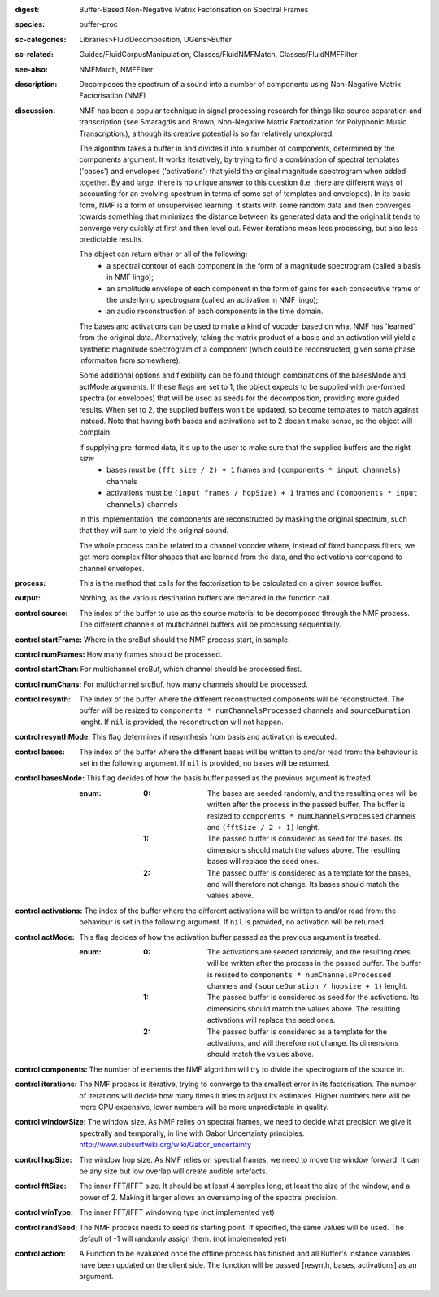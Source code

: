 :digest: Buffer-Based Non-Negative Matrix Factorisation on Spectral Frames
:species: buffer-proc
:sc-categories: Libraries>FluidDecomposition, UGens>Buffer
:sc-related: Guides/FluidCorpusManipulation, Classes/FluidNMFMatch, Classes/FluidNMFFilter
:see-also: NMFMatch, NMFFilter
:description: Decomposes the spectrum of a sound into a number of components using Non-Negative Matrix Factorisation (NMF)
:discussion: 
   NMF has been a popular technique in signal processing research for things like source separation and transcription (see Smaragdis and Brown, Non-Negative Matrix Factorization for Polyphonic Music Transcription.), although its creative potential is so far relatively  unexplored.

   The algorithm takes a buffer in and divides it into a number of components, determined by the components argument. It works iteratively, by trying to find a combination of spectral templates ('bases') and envelopes ('activations') that yield the original magnitude spectrogram when added together. By and large, there is no unique answer to this question (i.e. there are different ways of accounting for an evolving spectrum in terms of some set of templates and envelopes). In its basic form, NMF is a form of unsupervised learning: it starts with some random data and then converges towards something that minimizes the distance between its generated data and the original:it tends to converge very quickly at first and then level out. Fewer iterations mean less processing, but also less predictable results.

   The object can return either or all of the following:
   	* a spectral contour of each component in the form of a magnitude spectrogram (called a basis in NMF lingo);
   	* an amplitude envelope of each component in the form of gains for each consecutive frame of the underlying spectrogram (called an activation in NMF lingo);
   	* an audio reconstruction of each components in the time domain.

   The bases and activations can be used to make a kind of vocoder based on what NMF has 'learned' from the original data. Alternatively, taking the matrix product of a basis and an activation will yield a synthetic magnitude spectrogram of a component (which could be reconsructed, given some phase informaiton from somewhere).

   Some additional options and flexibility can be found through combinations of the basesMode and actMode arguments. If these flags are set to 1, the object expects to be supplied with pre-formed spectra (or envelopes) that will be used as seeds for the decomposition, providing more guided results. When set to 2, the supplied buffers won't be updated, so become templates to match against instead. Note that having both bases and activations set to 2 doesn't make sense, so the object will complain.

   If supplying pre-formed data, it's up to the user to make sure that the supplied buffers are the right size:
     * bases must be ``(fft size / 2) + 1`` frames and ``(components * input channels)`` channels
     * activations  must be ``(input frames / hopSize) + 1`` frames and ``(components * input channels)`` channels

   In this implementation, the components are reconstructed by masking the original spectrum, such that they will sum to yield the original sound.

   The whole process can be related to a channel vocoder where, instead of fixed bandpass filters, we get more complex filter shapes that are learned from the data, and the activations correspond to channel envelopes.

:process: This is the method that calls for the factorisation to be calculated on a given source buffer.
:output: Nothing, as the various destination buffers are declared in the function call.


:control source:

   The index of the buffer to use as the source material to be decomposed through the NMF process. The different channels of multichannel buffers will be processing sequentially.

:control startFrame:

   Where in the srcBuf should the NMF process start, in sample.

:control numFrames:

   How many frames should be processed.

:control startChan:

   For multichannel srcBuf, which channel should be processed first.

:control numChans:

   For multichannel srcBuf, how many channels should be processed.

:control resynth:

   The index of the buffer where the different reconstructed components will be reconstructed. The buffer will be resized to ``components * numChannelsProcessed`` channels and ``sourceDuration`` lenght. If ``nil`` is provided, the reconstruction will not happen.

:control resynthMode:

   This flag determines if resynthesis from basis and activation is executed.

:control bases:

   The index of the buffer where the different bases will be written to and/or read from: the behaviour is set in the following argument. If ``nil`` is provided, no bases will be returned.

:control basesMode:

   This flag decides of how the basis buffer passed as the previous argument is treated.

   :enum:

      :0:
         The bases are seeded randomly, and the resulting ones will be written after the process in the passed buffer. The buffer is resized to ``components * numChannelsProcessed`` channels and ``(fftSize / 2 + 1)`` lenght.

      :1:
         The passed buffer is considered as seed for the bases. Its dimensions should match the values above. The resulting bases will replace the seed ones.

      :2:
         The passed buffer is considered as a template for the bases, and will therefore not change. Its bases should match the values above.

:control activations:

   The index of the buffer where the different activations will be written to and/or read from: the behaviour is set in the following argument. If ``nil`` is provided, no activation will be returned.

:control actMode:

   This flag decides of how the activation buffer passed as the previous argument is treated.

   :enum:

      :0:
         The activations are seeded randomly, and the resulting ones will be written after the process in the passed buffer. The buffer is resized to ``components * numChannelsProcessed`` channels and ``(sourceDuration / hopsize + 1)`` lenght.

      :1:
         The passed buffer is considered as seed for the activations. Its dimensions should match the values above. The resulting activations will replace the seed ones.

      :2:
         The passed buffer is considered as a template for the activations, and will therefore not change. Its dimensions should match the values above.

:control components:

   The number of elements the NMF algorithm will try to divide the spectrogram of the source in.

:control iterations:

   The NMF process is iterative, trying to converge to the smallest error in its factorisation. The number of iterations will decide how many times it tries to adjust its estimates. Higher numbers here will be more CPU expensive, lower numbers will be more unpredictable in quality.

:control windowSize:

   The window size. As NMF relies on spectral frames, we need to decide what precision we give it spectrally and temporally, in line with Gabor Uncertainty principles. http://www.subsurfwiki.org/wiki/Gabor_uncertainty

:control hopSize:

   The window hop size. As NMF relies on spectral frames, we need to move the window forward. It can be any size but low overlap will create audible artefacts.

:control fftSize:

   The inner FFT/IFFT size. It should be at least 4 samples long, at least the size of the window, and a power of 2. Making it larger allows an oversampling of the spectral precision.

:control winType:

   The inner FFT/IFFT windowing type (not implemented yet)

:control randSeed:

   The NMF process needs to seed its starting point. If specified, the same values will be used. The default of -1 will randomly assign them. (not implemented yet)

:control action:

   A Function to be evaluated once the offline process has finished and all Buffer's instance variables have been updated on the client side. The function will be passed [resynth, bases, activations] as an argument.

